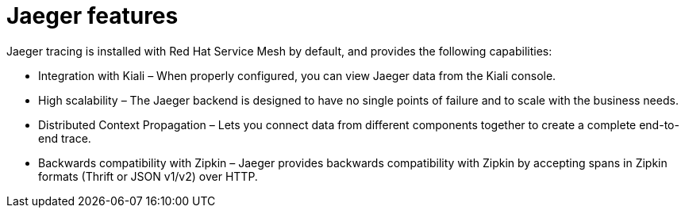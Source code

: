 ////
This CONCEPT module included in the following assemblies:
-ossm-jaeger.adoc
-rhbjaeger-architecture.adoc
////

[id="ossm-jaeger-features_{context}"]
= Jaeger features

Jaeger tracing is installed with Red Hat Service Mesh by default, and provides the following capabilities:

* Integration with Kiali – When properly configured, you can view Jaeger data from the Kiali console.

* High scalability – The Jaeger backend is designed to have no single points of failure and to scale with the business needs.

* Distributed Context Propagation – Lets you connect data from different components together to create a complete end-to-end trace.

* Backwards compatibility with Zipkin – Jaeger provides backwards compatibility with Zipkin by accepting spans in Zipkin formats (Thrift or JSON v1/v2) over HTTP.
